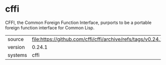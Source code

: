 * cffi

CFFI, the Common Foreign Function Interface, purports to be a portable foreign function interface for Common Lisp.

|---------+--------------------------------------------------------------------|
| source  | file:https://github.com/cffi/cffi/archive/refs/tags/v0.24.1.tar.gz |
| version | 0.24.1                                                             |
| systems | cffi                                                               |
|---------+--------------------------------------------------------------------|
